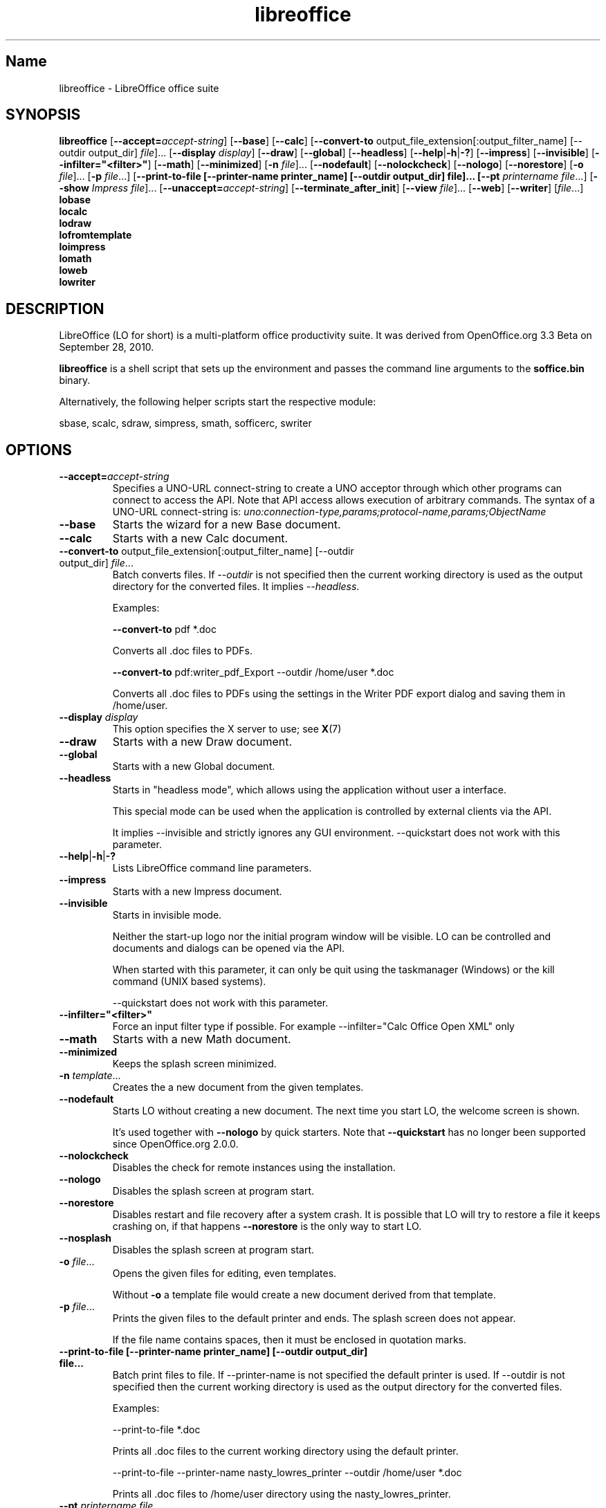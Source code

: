 .TH libreoffice "1" "2010-12-18" "LibreOffice" "User Commands"
.SH Name
libreoffice \- LibreOffice office suite

.SH SYNOPSIS
.B libreoffice
[\fB\-\-accept\=\fIaccept\-string\fR] [\fB\-\-base\fR] [\fB\-\-calc\fR]
[\fB\-\-convert\-to\fR output_file_extension[:output_filter_name] [\-\-outdir output_dir] \fIfile\fR]...
[\fB\-\-display \fIdisplay\fR] [\fB\-\-draw\fR] [\fB\-\-global\fR] [\fB\-\-headless\fR]
[\fB\-\-help\fR|\fB\-h\fR|\fB\-?\fR] [\fB\-\-impress\fR] [\fB\-\-invisible\fR] [\fB\-\-infilter="<filter>"\fR]
[\fB\-\-math\fR] [\fB\-\-minimized\fR] [\fB\-n \fIfile\fR]... [\fB\-\-nodefault\fR]
[\fB\-\-nolockcheck\fR] [\fB\-\-nologo\fR] [\fB\-\-norestore\fR]
[\fB\-o \fIfile\fR]... [\fB\-p \fIfile\fR...]
[\fB\-\-print\-to\-file [\-\-printer\-name printer_name] [\-\-outdir output_dir] file]...
[\fB\-\-pt \fIprintername\fR \fIfile\fR...]
[\fB\-\-show \fIImpress file\fR]... [\fB\-\-unaccept=\fIaccept\-string\fR]
[\fB\-\-terminate_after_init\fR] [\fB\-\-view \fIfile\fR]... [\fB\-\-web\fR]
[\fB\-\-writer\fR]  [\fIfile\fR...]
.br
.B lobase
.br
.B localc
.br
.B lodraw
.br
.B lofromtemplate
.br
.B loimpress
.br
.B lomath
.br
.B loweb
.br
.B lowriter
.br

.SH DESCRIPTION
LibreOffice (LO for short) is a multi-platform office productivity suite.
It was derived from OpenOffice.org 3.3 Beta on September 28, 2010.

\fBlibreoffice\fR is a shell script that sets up the environment and
passes the command line arguments to the \fBsoffice.bin\fR binary.

Alternatively, the following helper scripts start the respective module:

sbase, scalc, sdraw, simpress, smath, sofficerc, swriter

.SH OPTIONS
.TP
\fB\-\-accept=\fIaccept\-string\fR
Specifies a UNO-URL connect-string to create a UNO acceptor through which other
programs can connect to access the API. Note that API access allows execution
of arbitrary commands.
The syntax of a UNO-URL connect-string is:
\fIuno:connection-type,params;protocol-name,params;ObjectName\fR

.TP
\fB\-\-base\fR
Starts the wizard for a new Base document.

.TP
\fB\-\-calc\fR
Starts with a new Calc document.

.TP
\fB\-\-convert\-to\fR output_file_extension[:output_filter_name] [\-\-outdir output_dir] \fIfile\fR...
Batch converts files.
If \fI\-\-outdir\fR is not specified then the current working directory is used as the output directory
for the converted files. It implies \fI\-\-headless\fR.

Examples:

\fB\-\-convert\-to\fR pdf *.doc

Converts all .doc files to PDFs.

\fB\-\-convert\-to\fR pdf:writer_pdf_Export \-\-outdir /home/user *.doc

Converts all .doc files to PDFs using the settings in the Writer PDF export dialog and saving them
in /home/user.

.TP
\fB\-\-display \fIdisplay\fR
This option specifies the X server to use; see \fBX\fR(7)

.TP
\fB\-\-draw\fR
Starts with a new Draw document.

.TP
\fB\-\-global\fR
Starts with a new Global document.

.TP
\fB\-\-headless\fR
Starts in "headless mode", which allows using the application without user a
interface.

This special mode can be used when the application is controlled by external
clients via the API.

It implies \-\-invisible and strictly ignores any GUI environment.
\-\-quickstart does not work with this parameter.

.TP
\fB\-\-help\fR|\fB\-h\fR|\fB\-?\fR
Lists LibreOffice command line parameters.

.TP
\fB\-\-impress\fR
Starts with a new Impress document.

.TP
\fB\-\-invisible\fR
Starts in invisible mode.

Neither the start\-up logo nor the initial program window will be visible.
LO can be controlled and documents and dialogs can be opened via the API.

When started with this parameter, it can only be quit using the taskmanager (Windows)
or the kill command (UNIX based systems).

\-\-quickstart does not work with this parameter.

.TP
\fB\-\-infilter="<filter>"\fR
Force an input filter type if possible.
For example \-\-infilter="Calc Office Open XML" only

.TP
\fB\-\-math\fR
Starts with a new Math document.

.TP
\fB\-\-minimized\fR
Keeps the splash screen minimized.

.TP
\fB\-n \fItemplate\fR...
Creates the a new document from the given templates.

.TP
\fB\-\-nodefault\fR
Starts LO without creating a new document.
The next time you start LO, the welcome screen is shown.

It's used together with \fB\-\-nologo\fR by quick starters. Note that \fB\-\-quickstart\fR
has no longer been supported since OpenOffice.org 2.0.0.

.TP
\fB\-\-nolockcheck\fR
Disables the check for remote instances using the installation.

.TP
\fB\-\-nologo\fR
Disables the splash screen at program start.

.TP
\fB\-\-norestore\fR
Disables restart and file recovery after a system crash. It is possible that LO
will try to restore a file it keeps crashing on, if that happens \fB\-\-norestore\fR
is the only way to start LO.

.TP
\fB\-\-nosplash\fR
Disables the splash screen at program start.

.TP
\fB\-o \fIfile\fR...
Opens the given files for editing, even templates.

Without \fB\-o\fR a template file would create a new document derived from that template.

.TP
\fB\-p \fIfile\fR...
Prints the given files to the default printer and ends. The splash screen
does not appear.

If the file name contains spaces, then it must be enclosed in quotation marks.

.TP
\fB\-\-print\-to\-file [\-\-printer\-name printer_name] [\-\-outdir output_dir] file...
Batch print files to file.
If \-\-printer\-name is not specified the default printer is used.
If \-\-outdir is not specified then the current working directory is used as the output directory
for the converted files.

Examples:

\-\-print\-to\-file *.doc

Prints all .doc files to the current working directory using the default printer.

\-\-print\-to\-file \-\-printer\-name nasty_lowres_printer \-\-outdir /home/user *.doc

Prints all .doc files to /home/user directory using the nasty_lowres_printer.

.TP
\fB\-\-pt \fIprintername\fR \fIfile\fR...
Prints the given files to the printer \fIprintername\fR and ends. The splash
screen does not appear.

If a file name contains spaces, then it must be enclosed in quotation marks.

.TP
\fB\-\-quickstart \fB\-\-quickstart=no
Starts LO with its quick starter.
\fB\-\-quickstart disable the quick starter.

Does not work with \-\-invisible or \-\-headless.

.TP
\fB\-\-show \fIImpress file\fR...
Opens the given Impress files, starts the presentation and quits after they have finished.

.TP
\fB\-\-unaccept=\fIaccept\-string\fR
Closes an acceptor that was created with \fB\-\-accept\fR option.

Use \fB\-\-unaccept\fR=\fIall\fR to close all open acceptors.

.TP
\fB\-\-terminate_after_init\fR
Starts LO and terminates after it registers some UNO services.
Doesn't show the splash during startup.

.TP
\fB\-\-view \fIfile\fR...
Opens the given files read-only creating a temporary copy of them at $TMPDIR.

.TP
\fB\-\-web\fR
Starts with a new HTML document.

.TP
\fB\-\-writer\fR
Starts with a new Writer document.

.SH TROUBLESHOOTING PROBLEMS
See \fBhttp://wiki.documentfoundation.org/BugReport\fR for more details on how to report
bugs in LibreOffice.
.SH SEE ALSO
.BR http://www.documentfoundation.org/

.SH AUTHOR
This manual page was created by Rene Engelhard <rene@debian.org> for
the Debian GNU/Linux Distribution, because the original package does not have
one. It was updated for Novell by Petr Mladek <petr.mladek@novell.com> and
adapted for SnipeOffice by Philipp Weissenbacher <philipp.weissenbacher@gmail.com>.
